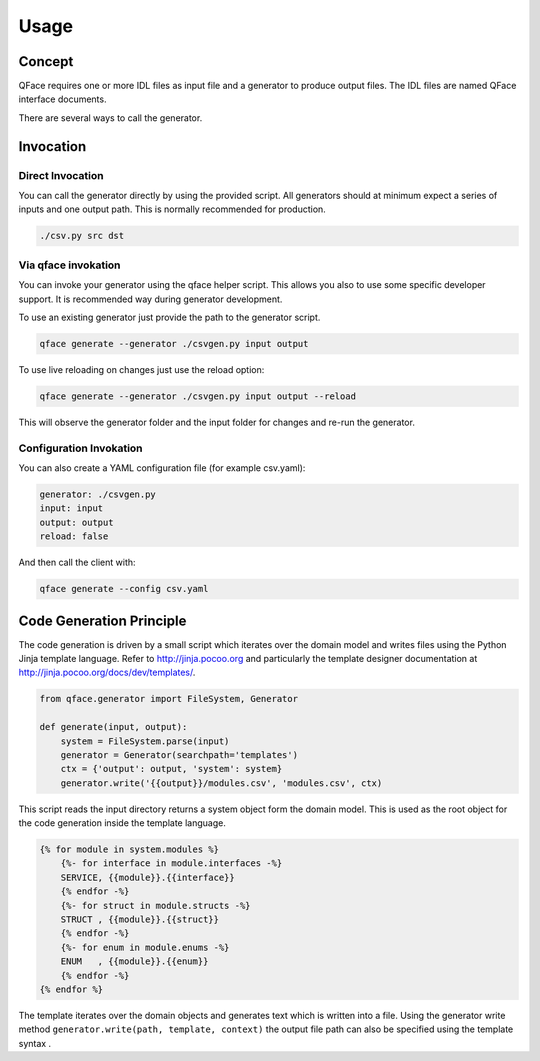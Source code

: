 =====
Usage
=====

Concept
=======

QFace requires one or more IDL files as input file and a generator to produce output files. The IDL files are named QFace interface documents.

.. image:: qface_concept.png

There are several ways to call the generator.


Invocation
==========

Direct Invocation
-----------------

You can call the generator directly by using the provided script. All generators should at minimum expect a series of inputs and one output path. This is normally recommended for production.

.. code-block:: sh

    ./csv.py src dst

Via qface invokation
--------------------

You can invoke your generator using the qface helper script. This allows you also to use some specific developer support. It is recommended way during generator development.

To use an existing generator just provide the path to the generator script.

.. code-block:: sh

    qface generate --generator ./csvgen.py input output


To use live reloading on changes just use the reload option:


.. code-block:: sh

    qface generate --generator ./csvgen.py input output --reload

This will observe the generator folder and the input folder for changes and re-run the generator.

Configuration Invokation
------------------------

You can also create a YAML configuration file (for example csv.yaml):


.. code-block:: yaml

    generator: ./csvgen.py
    input: input
    output: output
    reload: false


And then call the client with:

.. code-block:: sh

    qface generate --config csv.yaml



Code Generation Principle
=========================

The code generation is driven by a small script which iterates over the domain model and writes files using the Python Jinja template language. Refer to http://jinja.pocoo.org and particularly the template designer documentation at http://jinja.pocoo.org/docs/dev/templates/.

.. code-block:: python

    from qface.generator import FileSystem, Generator

    def generate(input, output):
        system = FileSystem.parse(input)
        generator = Generator(searchpath='templates')
        ctx = {'output': output, 'system': system}
        generator.write('{{output}}/modules.csv', 'modules.csv', ctx)


This script reads the input directory returns a system object form the domain model. This is used as the root object for the code generation inside the template language.

.. code-block:: jinja

    {% for module in system.modules %}
        {%- for interface in module.interfaces -%}
        SERVICE, {{module}}.{{interface}}
        {% endfor -%}
        {%- for struct in module.structs -%}
        STRUCT , {{module}}.{{struct}}
        {% endfor -%}
        {%- for enum in module.enums -%}
        ENUM   , {{module}}.{{enum}}
        {% endfor -%}
    {% endfor %}

The template iterates over the domain objects and generates text which is written into a file. Using the generator write method ``generator.write(path, template, context)`` the output file path can also be specified using the template syntax . 
